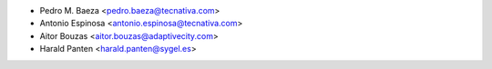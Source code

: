* Pedro M. Baeza <pedro.baeza@tecnativa.com>
* Antonio Espinosa <antonio.espinosa@tecnativa.com>
* Aitor Bouzas <aitor.bouzas@adaptivecity.com>
* Harald Panten <harald.panten@sygel.es>
